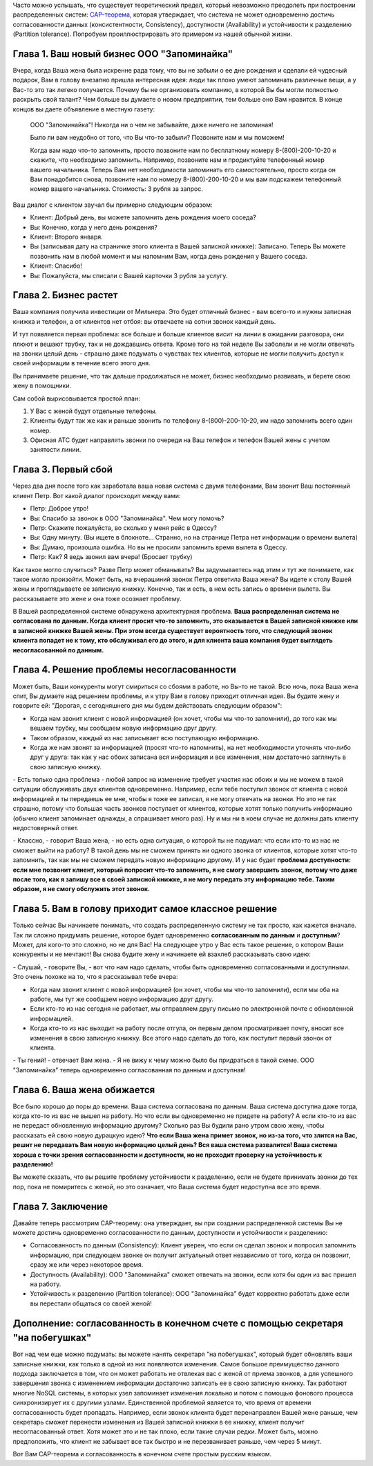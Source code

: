 .. link: 
.. description: 
.. tags: cap, разработка
.. date: 2013/10/29 11:45:28
.. title: CAP-теорема простым русским языком
.. slug: cap-theorem-in-plain-russian

  Вольный перевод поста Kaushik Sathupadi: `A plain english introduction to CAP Theorem <http://ksat.me/a-plain-english-introduction-to-cap-theorem/>`_.

Часто можно услышать, что существует теоретический предел, который невозможно преодолеть при построении распределенных систем: 
`CAP-теорема <http://ru.wikipedia.org/wiki/Теорема_CAP>`_, которая утверждает, что система не может одновременно достичь
согласованности данных (консистентности, Consistency), доступности (Availability) и устойчивости к разделению 
(Partition tolerance). Попробуем проиллюстрировать это примером из нашей обычной жизни.

.. TEASER_END

Глава 1. Ваш новый бизнес ООО "Запоминайка"
-------------------------------------------

Вчера, когда Ваша жена была искренне рада тому, что вы не забыли о ее дне рождения и сделали ей чудесный подарок, Вам в голову внезапно пришла интересная идея: люди так плохо умеют запоминать различные вещи, а у Вас-то это так легеко получается. Почему бы не организовать 
компанию, в которой Вы бы могли полностью раскрыть свой талант? Чем больше вы думаете о новом предприятии, тем больше оно Вам нравится.
В конце концов вы даете объявление в местную газету:

    ООО "Запоминайка"! Никогда ни о чем не забывайте, даже ничего не запоминая!

    Было ли вам неудобно от того, что Вы что-то забыли? Позвоните нам и мы поможем!

    Когда вам надо что-то запомнить, просто позвоните нам по бесплатному номеру 8-(800)-200-10-20 и скажите, что необходимо
    запомнить. Например, позвоните нам и продиктуйте телефонный номер вашего начальника. Теперь Вам нет необходимости
    запоминать его самостоятельно, просто когда он Вам понадобится снова, позвоните нам по номеру 8-(800)-200-10-20 и мы
    вам подскажем телефонный номер вашего начальника.
    Стоимость: 3 рубля за запрос.

Ваш диалог с клиентом звучал бы примерно следующим образом:

* Клиент: Добрый день, вы можете запомнить день рождения моего соседа?
* Вы: Конечно, когда у него день рождения?
* Клиент: Второго января.
* Вы (записывая дату на страничке этого клиента в Вашей записной книжке): Записано. Теперь Вы можете позвонить нам
  в любой момент и мы напомним Вам, когда день рождения у Вашего соседа.
* Клиент: Спасибо!
* Вы: Пожалуйста, мы списали с Вашей карточки 3 рубля за услугу.

Глава 2. Бизнес растет
----------------------

Ваша компания получила инвестиции от Мильнера. Это будет отличный бизнес - вам всего-то и нужны записная книжка и телефон, а 
от клиентов нет отбоя: вы отвечаете на сотни звонок каждый день.

И тут появляется первая проблема: все больше и больше клиентов висит на линии в ожидании разговора, они плюют и вешают трубку, так
и не дождавшись ответа. Кроме того на той неделе Вы заболели и не могли отвечать на звонки целый день - страшно даже подумать о чувствах тех клиентов, которые не могли получить доступ к своей информации в течение всего этого дня.

Вы принимаете решение, что так дальше продолжаться не может, бизнес необходимо развивать, и берете свою жену в помощники.

Сам собой вырисовывается простой план:

1. У Вас с женой будут отдельные телефоны.
2. Клиенты будут так же как и раньше звонить по телефону 8-(800)-200-10-20, им надо запомнить всего один номер.
3. Офисная АТС будет направлять звонки по очереди на Ваш телефон и телефон Вашей жены с учетом занятости линии.

Глава 3. Первый сбой
---------------------

Через два дня после того как заработала ваша новая система с двумя телефонами, Вам звонит Ваш постоянный клиент Петр. Вот какой диалог происходит между вами:

* Петр: Доброе утро!
* Вы: Спасибо за звонок в ООО "Запоминайка". Чем могу помочь?
* Петр: Скажите пожалуйста, во сколько у меня рейс в Одессу?
* Вы: Одну минуту.
  (Вы ищете в блокноте... Странно, но на странице Петра нет информации о времени вылета)
* Вы: Думаю, произошла ошибка. Но вы не просили запомнить время вылета в Одессу.
* Петр: Как? Я ведь звонил вам вчера! (Бросает трубку)

Как такое могло случиться? Разве Петр может обманывать? Вы задумываетесь над этим и тут же понимаете, как такое могло произойти. Может быть, на вчерашиний звонок Петра ответила Ваша жена? Вы идете к столу Вашей жены и проглядываете ее записную книжку. Конечно, так и есть,
в нем есть запись о времени вылета. Вы рассказываете это жене и она тоже осознает проблему.

В Вашей распределенной системе обнаружена архитектурная проблема. **Ваша распределенная система не согласована по данным. Когда клиент просит что-то запомнить, это оказывается в Вашей записной книжке или в записной книжке Вашей жены. При этом всегда существует вероятность того, что следующий звонок клиента попадет не к тому, кто обслуживал его до этого, и для клиента ваша компания
будет выглядеть несогласованной по данным.**

Глава 4. Решение проблемы несогласованности
-------------------------------------------

Может быть, Ваши конкуренты могут смириться со сбоями в работе, но Вы-то не такой. Всю ночь, пока Ваша жена спит, Вы думаете над решением проблемы, и к утру Вам в голову приходит отличная идея. Вы будите жену и говорите ей: "Дорогая, с сегодняшнего дня мы будем действовать следующим образом":

* Когда нам звонит клиент с новой информацией (он хочет, чтобы мы что-то запомнили), до того как мы вешаем трубку, мы сообщаем новую информацию друг другу.
* Таком образом, каждый из нас записывает всю поступающую информацию.
* Когда же нам звонят за информацией (просят что-то напомнить), на нет необходимости уточнять что-либо друг у друга: так как у нас обоих записана вся информация и все изменения, нам достаточно заглянуть в свою записную книжку.

\- Есть только одна проблема - любой запрос на изменение требует участия нас обоих и мы не можем в такой ситуации обслуживать двух клиентов
одновременно. Например, если тебе поступил звонок от клиента с новой информацией и ты передаешь ее мне, чтобы я тоже ее записал, я не могу отвечать на звонки. Но это не так страшно, потому что большая часть звонков поступает от клиентов, которые хотят только получить информацию (обычно клиент запоминает однажды, а спрашивает много раз). Ну и мы ни в коем случае не должны дать клиенту недостоверный
ответ.

\- Классно, - говорит Ваша жена, - но есть одна ситуация, о которой ты не подумал: что если кто-то из нас не сможет выйти на работу? В такой
день мы не сможем принять ни одного звонка от клиентов, которые хотят что-то запомнить, так как мы не сможем передать новую информацию другому. И у нас будет **проблема доступности: если мне позвонит клиент, который попросит что-то запомнить, я не смогу завершить звонок, потому что даже после того, как я запишу все в своей записной книжке, я не могу передать эту информацию тебе. Таким образом, я не смогу обслужить этот звонок.**

Глава 5. Вам в голову приходит самое классное решение
-----------------------------------------------------

Только сейчас Вы начинаете понимать, что создать распределенную систему не так просто, как кажется вначале. Так ли сложно придумать
решение, которое будет одновременно **согласованным по данным** и **доступным**? Может, для кого-то это сложно, но не для Вас! На следующее
утро у Вас есть такое решение, о котором Ваши конкуренты и не мечтают! Вы снова будите жену и начинаете ей взахлеб рассказывать свою идею:

\- Слушай, - говорите Вы, - вот что нам надо сделать, чтобы быть одновременно согласованными и доступными. Это очень похоже на то, что я рассказывал тебе вчера:

* Когда нам звонит клиент с новой информацией (он хочет, чтобы мы что-то запомнили), если мы оба на работе, мы тут же сообщаем новую информацию друг другу.
* Если кто-то из нас сегодня не работает, мы отправляем другу письмо по электронной почте с обновленной информацией.
* Когда кто-то из нас выходит на работу после отгула, он первым делом просматривает почту, вносит все изменения в свою записную книжку. Все этого надо сделать до того, как поступит первый звонок от клиента.

\- Ты гений! - отвечает Вам жена. - Я не вижу к чему можно было бы придраться в такой схеме. ООО "Запоминайка" теперь одновременно согласованная по данным и доступная!

Глава 6. Ваша жена обижается
----------------------------

Все было хорошо до поры до времени. Ваша система согласована по данным. Ваша система доступна даже тогда, когда кто-то из вас не вышел на работу. Но что если вы одновременно не придете на работу? А если кто-то из вас не передаст обновленную информацию другому? Сколько раз Вы будили рано утром свою жену, чтобы рассказать ей свою новую дурацкую идею? **Что если Ваша жена примет звонок, но из-за того, что злится на Вас, решит не передавать Вам новую информацию целый день? Вся ваша система развалится! Ваша система хороша с точки зрения согласованности и доступности, но не проходит проверку на устойчивость к разделению!**

Вы можете сказать, что вы решите проблему устойчивости к разделению, если не будете принимать звонки до тех пор, пока не помиритесь с женой, но это означает, что Ваша система будет недоступна все это время.

Глава 7. Заключение
-------------------

Давайте теперь рассмотрим CAP-теорему: она утверждает, вы при создании распределенной системы Вы не можете достичь одновременно согласованности по данным, доступности и устойчивости к разделению:

* Согласованность по данным (Consistency): Клиент уверен, что если он сделал звонок и попросил запомнить информацию, при следующем звонке он получит актуальный ответ независимо от того, когда он позвонит, сразу же или через некоторое время.
* Доступность (Availability): ООО "Запоминайка" сможет отвечать на звонки, если хотя бы один из вас пришел на работу.
* Устойчивость к разделению (Partition tolerance): ООО "Запоминайка" будет корректно работать даже если вы перестали общаться со своей женой!

Дополнение: согласованность в конечном счете с помощью секретаря "на побегушках"
--------------------------------------------------------------------------------

Вот над чем еще можно подумать: вы можете нанять секретаря "на побегушках", который будет обновлять ваши записные книжки, как только в одной из них появляются изменения. Самое большое преимущество данного подхода заключается в том, что он может работать не отвлекая вас с женой от приема звонков, а для успешного завершения звонка с изменением информации достаточно записать ее в свою записную книжку. Так работают многие NoSQL системы, в которых узел запоминает изменения локально и потом с помощью фонового процесса синхронизирует их с другими узлами. Единственной проблемой является то, что время от времени согласованность будет пропадать. Например, если звонок клиента будет перенаправлен Вашей жене раньше, чем секретарь сможет перенести изменения из Вашей записной книжки в ее книжку, клиент получит несогласованный ответ. Хотя может это и не так плохо, если такие случаи редки. Может быть, можно предположить, что клиент не забывает все так быстро и не перезванивает раньше, чем через 5 минут.

Вот Вам CAP-теорема и согласованность в конечном счете простым русским языком.




